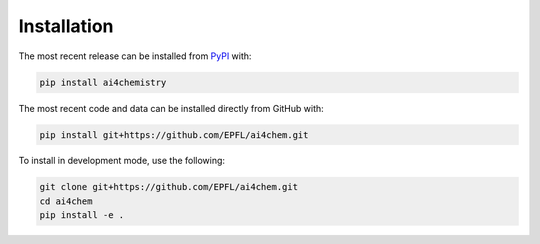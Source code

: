Installation
============
The most recent release can be installed from
`PyPI <https://pypi.org/project/ai4chemistry>`_ with:

.. code-block:: shell

    pip install ai4chemistry

The most recent code and data can be installed directly from GitHub with:

.. code-block:: shell

    pip install git+https://github.com/EPFL/ai4chem.git

To install in development mode, use the following:

.. code-block:: shell

    git clone git+https://github.com/EPFL/ai4chem.git
    cd ai4chem
    pip install -e .
